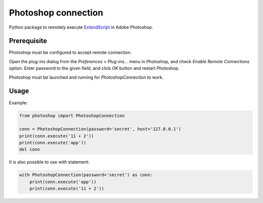 Photoshop connection
====================

Python package to remotely execute ExtendScript_ in Adobe Photoshop.


.. _ExtendScript: https://www.adobe.com/devnet/photoshop/scripting.html


Prerequisite
------------

Photoshop must be configured to accept remote connection.

Open the plug-ins dialog from the `Preferences` > `Plug-ins...` menu in
Photoshop, and check `Enable Remote Connections` option. Enter password to the
given field, and click `OK` button and restart Photoshop.

Photoshop must be launched and running for `PhotoshopConnection` to work.


Usage
-----

Example:

.. code-block:: python

    from photoshop import PhotoshopConnection

    conn = PhotoshopConnection(password='secret', host='127.0.0.1')
    print(conn.execute('11 + 2'))
    print(conn.execute('app'))
    del conn

It is also possible to use `with` statement:

.. code-block:: python

    with PhotoshopConnection(password='secret') as conn:
        print(conn.execute('app'))
        print(conn.execute('11 + 2'))
